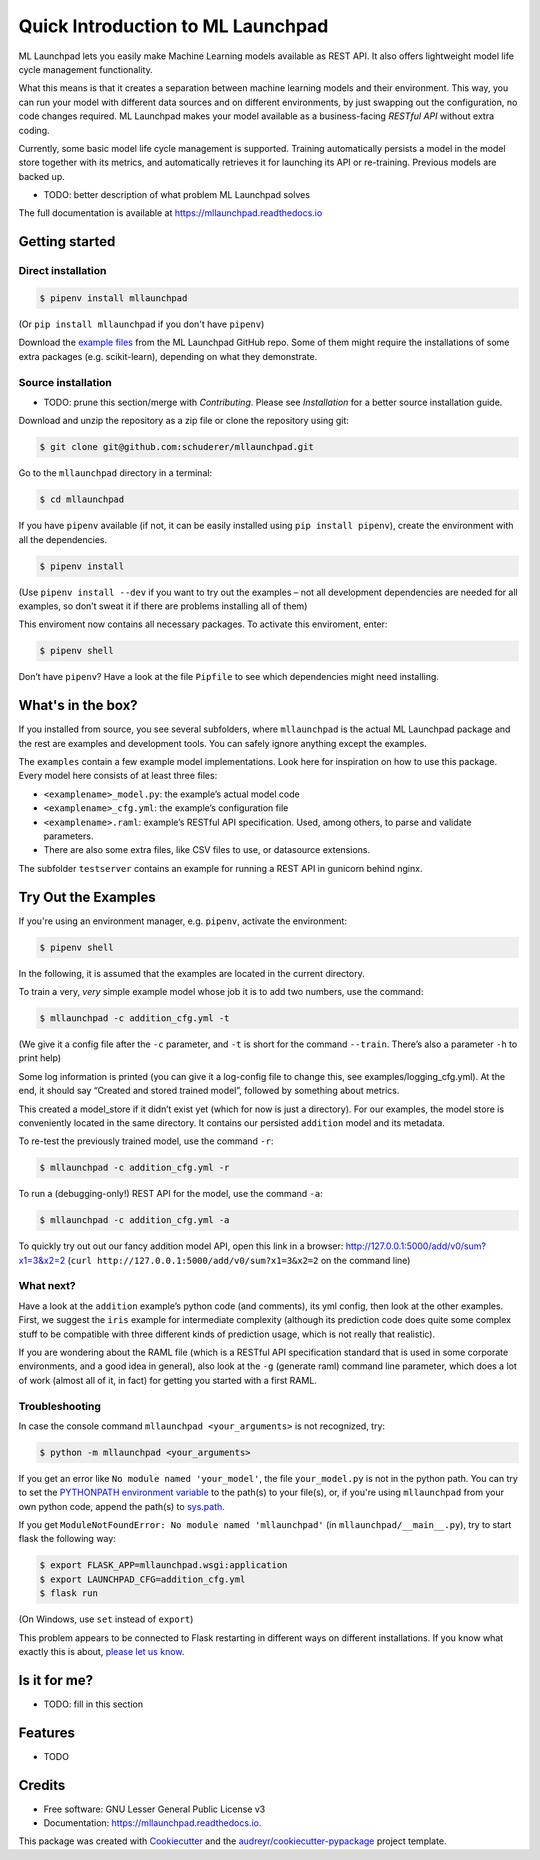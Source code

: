 ==============================================================================
Quick Introduction to ML Launchpad
==============================================================================


.. image:: https://img.shields.io/pypi/v/mllaunchpad.svg?color=blue
        :target: https://pypi.python.org/pypi/mllaunchpad

.. image:: https://img.shields.io/pypi/pyversions/mllaunchpad.svg?color=blue
        :target: https://pypi.python.org/pypi/mllaunchpad

.. image:: https://img.shields.io/github/license/schuderer/mllaunchpad.svg?color=blue
     :target: https://github.com/schuderer/mllaunchpad/blob/master/LICENSE
     :alt: LGPLv3 License

.. image:: https://img.shields.io/badge/code%20style-black-000000.svg
     :target: https://github.com/python/black
     :alt: Code Style Black

.. image:: https://img.shields.io/travis/schuderer/mllaunchpad.svg
       :target: https://travis-ci.org/schuderer/mllaunchpad

.. image:: https://coveralls.io/repos/github/schuderer/mllaunchpad/badge.svg?branch=master
     :target: https://coveralls.io/github/schuderer/mllaunchpad?branch=master

.. .. image:: https://pyup.io/repos/github/schuderer/mllaunchpad/shield.svg
..     :target: https://pyup.io/repos/github/schuderer/mllaunchpad/
..     :alt: Updates

.. image:: https://readthedocs.org/projects/mllaunchpad/badge/?version=latest
        :target: https://mllaunchpad.readthedocs.io/en/latest/?badge=latest
        :alt: Documentation Status


ML Launchpad lets you easily make Machine Learning models available as
REST API. It also offers lightweight model life cycle
management functionality.

What this means is that it creates a separation between machine learning
models and their environment. This way, you can run your model with
different data sources and on different environments, by just swapping
out the configuration, no code changes required. ML Launchpad makes your
model available as a business-facing *RESTful API*
without extra coding.

Currently, some basic model life cycle management is supported. Training
automatically persists a model in the model store together with its metrics,
and automatically retrieves it for launching its API or
re-training. Previous models are backed up.

-  TODO: better description of what problem ML Launchpad solves

The full documentation is available at https://mllaunchpad.readthedocs.io

Getting started
------------------------------------------------------------------------------

Direct installation
~~~~~~~~~~~~~~~~~~~~~~~~~~~~~~~~~~~~~~~~~~~~~~~~~~~~~~~~~~~~~~~~~~~~~~~~~~~~~~

.. code:: console

  $ pipenv install mllaunchpad

(Or ``pip install mllaunchpad`` if you don't have ``pipenv``)

Download the `example files <https://minhaskamal.github.io/DownGit/#/home?url=https://github.com/schuderer/mllaunchpad/tree/master/examples>`_
from the ML Launchpad GitHub repo. Some of them might require the installations
of some extra packages (e.g. scikit-learn), depending on what they demonstrate.

Source installation
~~~~~~~~~~~~~~~~~~~~~~~~~~~~~~~~~~~~~~~~~~~~~~~~~~~~~~~~~~~~~~~~~~~~~~~~~~~~~~

-  TODO: prune this section/merge with `Contributing`.
   Please see `Installation` for a better source installation guide.

Download and unzip the repository as a zip file or clone the repository
using git:

.. code:: console

  $ git clone git@github.com:schuderer/mllaunchpad.git

Go to the ``mllaunchpad`` directory in a terminal:

.. code:: console

  $ cd mllaunchpad

If you have ``pipenv`` available (if not, it can be easily installed
using ``pip install pipenv``), create the environment with all the
dependencies.

.. code:: console

  $ pipenv install

(Use ``pipenv install --dev`` if you want to try out the examples – not
all development dependencies are needed for all examples, so don’t sweat
it if there are problems installing all of them)

This enviroment now contains all necessary packages. To activate this
enviroment, enter:

.. code:: console

  $ pipenv shell

Don’t have ``pipenv``? Have a look at the file ``Pipfile`` to see which
dependencies might need installing.

What's in the box?
------------------------------------------------------------------------------

If you installed from source, you see several subfolders, where ``mllaunchpad``
is the actual ML Launchpad package and the rest are examples and
development tools. You can safely ignore anything except the examples.

The ``examples`` contain a few example model implementations.
Look here for inspiration on how to use this package. Every model here
consists of at least three files:

* ``<examplename>_model.py``: the example’s actual model code

* ``<examplename>_cfg.yml``: the example’s configuration file

* ``<examplename>.raml``: example’s RESTful API specification.
  Used, among others, to parse and validate parameters.

* There are also some extra files, like CSV files to use, or datasource
  extensions.

The subfolder ``testserver`` contains an example for running a REST API
in gunicorn behind nginx.

Try Out the Examples
------------------------------------------------------------------------------

If you're using an environment manager, e.g. ``pipenv``, activate the
environment:

.. code-block:: console

  $ pipenv shell

In the following, it is assumed that the examples are located in the
current directory.

To train a very, *very* simple example model whose job it is to add two
numbers, use the command:

.. code:: console

  $ mllaunchpad -c addition_cfg.yml -t

(We give it a config file after the ``-c`` parameter, and ``-t`` is
short for the command ``--train``. There’s also a parameter ``-h`` to
print help)

Some log information is printed (you can give it a log-config file to
change this, see examples/logging_cfg.yml). At the end, it should say
“Created and stored trained model”, followed by something about metrics.

This created a model_store if it didn’t exist yet (which for now is just
a directory). For our examples, the model store is conveniently located
in the same directory. It contains our persisted ``addition`` model and
its metadata.

To re-test the previously trained model, use the command ``-r``:

.. code:: console

   $ mllaunchpad -c addition_cfg.yml -r

To run a (debugging-only!) REST API for the model, use the command
``-a``:

.. code:: console

   $ mllaunchpad -c addition_cfg.yml -a

To quickly try out out our fancy addition model API, open this link in a
browser: http://127.0.0.1:5000/add/v0/sum?x1=3&x2=2
(``curl http://127.0.0.1:5000/add/v0/sum?x1=3&x2=2`` on the command
line)

What next?
~~~~~~~~~~~~~~~~~~~~~~~~~~~~~~~~~~~~~~~~~~~~~~~~~~~~~~~~~~~~~~~~~~~~~~~~~~~~~~

Have a look at the ``addition`` example’s python code (and comments),
its yml config, then look at the other examples. First, we suggest the
``iris`` example for intermediate complexity (although its prediction
code does quite some complex stuff to be compatible with three different
kinds of prediction usage, which is not really that realistic).

If you are wondering about the RAML file (which is a RESTful API
specification standard that is used in some corporate environments, and
a good idea in general), also look at the ``-g`` (generate raml) command
line parameter, which does a lot of work (almost all of it, in fact) for
getting you started with a first RAML.

Troubleshooting
~~~~~~~~~~~~~~~~~~~~~~~~~~~~~~~~~~~~~~~~~~~~~~~~~~~~~~~~~~~~~~~~~~~~~~~~~~~~~~

In case the console command ``mllaunchpad <your_arguments>`` is not recognized,
try:

.. code:: console

  $ python -m mllaunchpad <your_arguments>

If you get an error like ``No module named 'your_model'``, the file
``your_model.py`` is not in the python path. You can try to set the
`PYTHONPATH environment variable <https://docs.python.org/3/using/cmdline.html#envvar-PYTHONPATH>`_
to the path(s) to your file(s), or, if you're using ``mllaunchpad``
from your own python code, append the path(s) to
`sys.path <https://docs.python.org/3/library/sys.html?highlight=sys.path#sys.path>`_.

If you get ``ModuleNotFoundError: No module named 'mllaunchpad'`` (in
``mllaunchpad/__main__.py``), try to start flask the following way:

.. code:: console

   $ export FLASK_APP=mllaunchpad.wsgi:application
   $ export LAUNCHPAD_CFG=addition_cfg.yml
   $ flask run

(On Windows, use ``set`` instead of ``export``)

This problem appears to be connected to Flask restarting in different ways on
different installations. If you know what exactly this is about, `please let us
know`_.

Is it for me?
------------------------------------------------------------------------------

-  TODO: fill in this section

.. _please let us know: https://github.com/schuderer/mllaunchpad/issues/30.


Features
------------------------------------------------------------------------------

* TODO

Credits
-------

* Free software: GNU Lesser General Public License v3
* Documentation: https://mllaunchpad.readthedocs.io.

This package was created with Cookiecutter_ and the `audreyr/cookiecutter-pypackage`_ project template.

.. _Cookiecutter: https://github.com/audreyr/cookiecutter
.. _`audreyr/cookiecutter-pypackage`: https://github.com/audreyr/cookiecutter-pypackage
